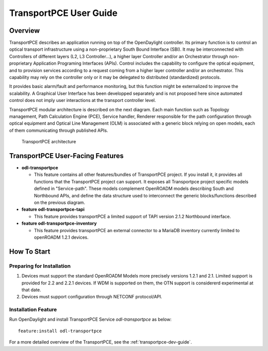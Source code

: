 .. _transportpce-user-guide:

TransportPCE User Guide
=======================

Overview
--------

TransportPCE describes an application running on top of the OpenDaylight
controller. Its primary function is to control an optical transport
infrastructure using a non-proprietary South Bound Interface (SBI). It may be
interconnected with Controllers of different layers (L2, L3 Controller…),
a higher layer Controller and/or an Orchestrator through non-proprietary
Application Programing Interfaces (APIs). Control includes the capability to
configure the optical equipment, and to provision services according to a
request coming from a higher layer controller and/or an orchestrator.
This capability may rely on the controller only or it may be delegated to
distributed (standardized) protocols.

It provides basic alarm/fault and performance monitoring,
but this function might be externalized to improve the scalability.
A Graphical User Interface has been developped separately and is not proposed
here since automated control does not imply user interactions at the transport
controller level.

TransportPCE modular architecture is described on the next diagram. Each main
function such as Topology management, Path Calculation Engine (PCE), Service
handler, Renderer responsible for the path configuration through optical
equipment and Optical Line Management (OLM) is associated with a generic block
relying on open models, each of them communicating through published APIs.

.. figure:: ./images/tpce_architecture.jpg
   :alt: TransportPCE architecture

   TransportPCE architecture

TransportPCE User-Facing Features
---------------------------------
-  **odl-transportpce**

   -  This feature contains all other features/bundles of TransportPCE project.
      If you install it, it provides all functions that the TransportPCE project
      can support.
      It exposes all Transportpce project specific models defined in "Service-path".
      These models complement OpenROADM models describing South and Northbound APIs, and define the
      data structure used to interconnect the generic blocks/functions described on the previous
      diagram.

-  **feature odl-transportpce-tapi**

   -  This feature provides transportPCE a limited support of TAPI version 2.1.2 Northbound interface.

-  **feature odl-transportpce-inventory**

   -  This feature provides transportPCE an external connector to a MariaDB inventory currently limited to openROADM 1.2.1 devices.

How To Start
------------

Preparing for Installation
~~~~~~~~~~~~~~~~~~~~~~~~~~

1. Devices must support the standard OpenROADM Models more precisely versions
   1.2.1 and 2.1. Limited support is provided for 2.2 and 2.2.1 devices.
   If WDM is supported on them, the OTN support is considererd experimental at that date.

2. Devices must support configuration through NETCONF protocol/API.



Installation Feature
~~~~~~~~~~~~~~~~~~~~

Run OpenDaylight and install TransportPCE Service *odl-transportpce* as below::

   feature:install odl-transportpce

For a more detailed overview of the TransportPCE, see the :ref:`transportpce-dev-guide`.
